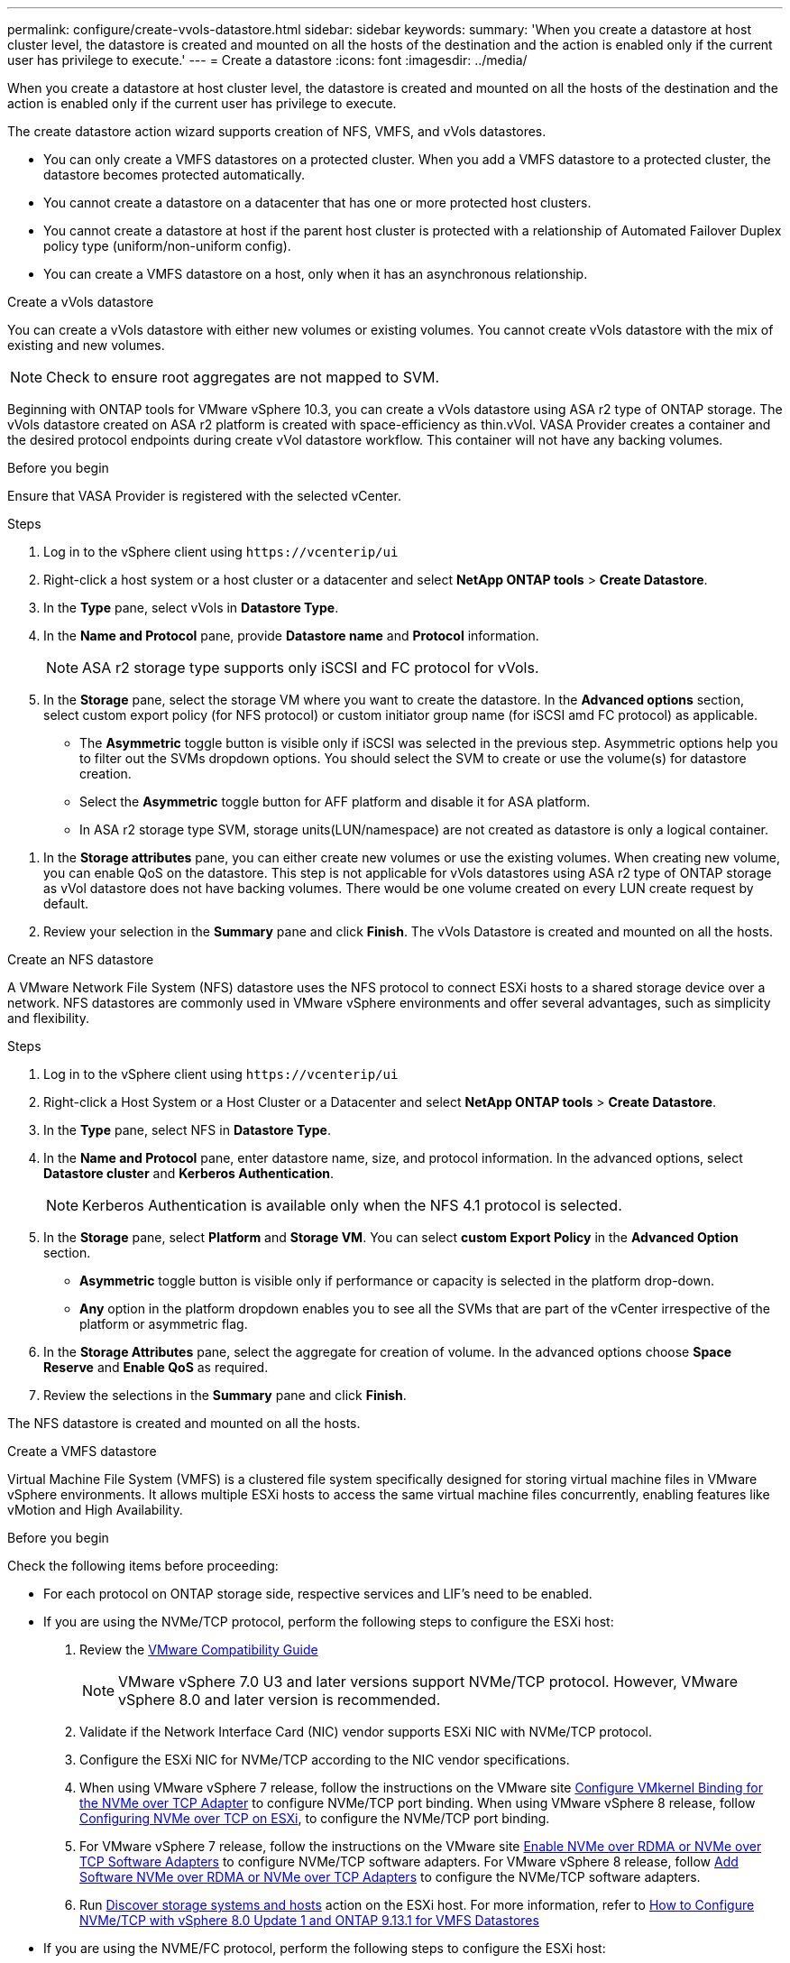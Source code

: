 ---
permalink: configure/create-vvols-datastore.html
sidebar: sidebar
keywords:
summary: 'When you create a datastore at host cluster level, the datastore is created and mounted on all the hosts of the destination and the action is enabled only if the current user has privilege to execute.'
---
= Create a datastore
:icons: font
:imagesdir: ../media/

[.lead]

When you create a datastore at host cluster level, the datastore is created and mounted on all the hosts of the destination and the action is enabled only if the current user has privilege to execute.

The create datastore action wizard supports creation of NFS, VMFS, and vVols datastores.

[NOTE]
* You can only create a VMFS datastores on a protected cluster. When you add a VMFS datastore to a protected cluster, the datastore becomes protected automatically. 
* You cannot create a datastore on a datacenter that has one or more protected host clusters.
* You cannot create a datastore at host if the parent host cluster is protected with a relationship of Automated Failover Duplex policy type (uniform/non-uniform config).
* You can create a VMFS datastore on a host, only when it has an asynchronous relationship. 

[role="tabbed-block"]
====

.Create a vVols datastore
--

You can create a vVols datastore with either new volumes or existing volumes. You cannot create vVols datastore with the mix of existing and new volumes. 
[NOTE]
Check to ensure root aggregates are not mapped to SVM.

Beginning with ONTAP tools for VMware vSphere 10.3, you can create a vVols datastore using ASA r2 type of ONTAP storage. The vVols datastore created on ASA r2 platform is created with space-efficiency as thin.vVol. VASA Provider creates a container and the desired protocol endpoints during create vVol datastore workflow. This container will not have any backing volumes.

.Before you begin
Ensure that VASA Provider is registered with the selected vCenter.

.Steps
. Log in to the vSphere client using `\https://vcenterip/ui`
. Right-click a host system or a host cluster or a datacenter and select *NetApp ONTAP tools* > *Create Datastore*.
. In the *Type* pane, select vVols in *Datastore Type*.
. In the *Name and Protocol* pane, provide *Datastore name* and *Protocol* information.
[NOTE]
ASA r2 storage type supports only iSCSI and FC protocol for vVols.
. In the *Storage* pane, select the storage VM where you want to create the datastore. In the *Advanced options* section, select custom export policy (for NFS protocol) or custom initiator group name (for iSCSI amd FC protocol) as applicable.
[NOTE]
* The *Asymmetric* toggle button is visible only if iSCSI was selected in the previous step. Asymmetric options help you to filter out the SVMs dropdown options. You should select the SVM to create or use the volume(s) for datastore creation. 
* Select the *Asymmetric* toggle button for AFF platform and disable it for ASA platform.
* In ASA r2 storage type SVM, storage units(LUN/namespace) are not created as datastore is only a logical container.

//10.3 update for ASA r2
. In the *Storage attributes* pane, you can either create new volumes or use the existing volumes. When creating new volume, you can enable QoS on the datastore. This step is not applicable for vVols datastores using ASA r2 type of ONTAP storage as vVol datastore does not have backing volumes. There would be one volume created on every LUN create request by default.
. Review your selection in the *Summary* pane and click *Finish*.
The vVols Datastore is created and mounted on all the hosts.

--

.Create an NFS datastore

--
//10.1 addition
A VMware Network File System (NFS) datastore uses the NFS protocol to connect ESXi hosts to a shared storage device over a network. NFS datastores are commonly used in VMware vSphere environments and offer several advantages, such as simplicity and flexibility.

.Steps
. Log in to the vSphere client using `\https://vcenterip/ui`
. Right-click a Host System or a Host Cluster or a Datacenter and select *NetApp ONTAP tools* > *Create Datastore*.
. In the *Type* pane, select NFS in *Datastore Type*.
. In the *Name and Protocol* pane, enter datastore name, size, and protocol information. In the advanced options, select *Datastore cluster* and *Kerberos Authentication*.
[NOTE]
Kerberos Authentication is available only when the NFS 4.1 protocol is selected. 
. In the *Storage* pane, select *Platform* and *Storage VM*. You can select *custom Export Policy* in the *Advanced Option* section.
[NOTE]
* *Asymmetric* toggle button is visible only if performance or capacity is selected in the platform drop-down.
* *Any* option in the platform dropdown enables you to see all the SVMs that are part of the vCenter irrespective of the platform or asymmetric flag. 
. In the *Storage Attributes* pane, select the aggregate for creation of volume. In the advanced options choose *Space Reserve* and *Enable QoS* as required.
. Review the selections in the *Summary* pane and click *Finish*.

The NFS datastore is created and mounted on all the hosts.

--

.Create a VMFS datastore

--
Virtual Machine File System (VMFS) is a clustered file system specifically designed for storing virtual machine files in VMware vSphere environments. It allows multiple ESXi hosts to access the same virtual machine files concurrently, enabling features like vMotion and High Availability.

.Before you begin

Check the following items before proceeding:

* For each protocol on ONTAP storage side, respective services and LIF’s need to be enabled. 
* If you are using the NVMe/TCP protocol, perform the following steps to configure the ESXi host:

. Review the https://www.vmware.com/resources/compatibility/detail.php?deviceCategory=san&productid=49677&releases_filter=589,578,518,508,448&deviceCategory=san&details=1&partner=399&Protocols=1&transportTypes=3&isSVA=0&page=1&display_interval=10&sortColumn=Partner&sortOrder=Asc[VMware Compatibility Guide]
[NOTE] 
VMware vSphere 7.0 U3 and later versions support NVMe/TCP protocol. However, VMware vSphere 8.0 and later version is recommended. 
. Validate if the Network Interface Card (NIC) vendor supports ESXi NIC with NVMe/TCP protocol. 
. Configure the ESXi NIC for NVMe/TCP according to the NIC vendor specifications. 
. When using VMware vSphere 7 release, follow the instructions on the VMware site https://docs.vmware.com/en/VMware-vSphere/7.0/com.vmware.vsphere.storage.doc/GUID-D047AFDD-BC68-498B-8488-321753C408C2.html#GUID-D047AFDD-BC68-498B-8488-321753C408C2[Configure VMkernel Binding for the NVMe over TCP Adapter] to configure NVMe/TCP port binding. When using VMware vSphere 8 release, follow https://docs.vmware.com/en/VMware-vSphere/8.0/vsphere-storage/GUID-5F776E6E-62B1-445D-854C-BEA689DD4C92.html#GUID-D047AFDD-BC68-498B-8488-321753C408C2[Configuring NVMe over TCP on ESXi], to configure the NVMe/TCP port binding. 
. For VMware vSphere 7 release, follow the instructions on the VMware site https://docs.vmware.com/en/VMware-vSphere/7.0/com.vmware.vsphere.storage.doc/GUID-8BBD672E-0829-4CF2-84B2-26A3A89ABD2E.html[Enable NVMe over RDMA or NVMe over TCP Software Adapters] to configure NVMe/TCP software adapters. For VMware vSphere 8 release, follow https://docs.vmware.com/en/VMware-vSphere/8.0/vsphere-storage/GUID-F4B42510-9E6D-4446-816A-5012866E0038.html#GUID-8BBD672E-0829-4CF2-84B2-26A3A89ABD2E[Add Software NVMe over RDMA or NVMe over TCP Adapters] to configure the NVMe/TCP software adapters.
. Run link:../configure/discover-storage-systems-and-hosts.html[Discover storage systems and hosts] action on the ESXi host.
For more information, refer to https://community.netapp.com/t5/Tech-ONTAP-Blogs/How-to-Configure-NVMe-TCP-with-vSphere-8-0-Update-1-and-ONTAP-9-13-1-for-VMFS/ba-p/445429[How to Configure NVMe/TCP with vSphere 8.0 Update 1 and ONTAP 9.13.1 for VMFS Datastores] 

* If you are using the NVME/FC protocol, perform the following steps to configure the ESXi host:
. Enable NVMe over Fabrics(NVMe-oF) on your ESXi host(s). 
. Complete SCSI zoning. 
. Ensure that ESXi hosts and the ONTAP system are connected at a physical and a logical layer.

To configure an ONTAP SVM for FC protocol, refer to https://docs.netapp.com/us-en/ontap/san-admin/configure-svm-fc-task.html[Configure an SVM for FC].

For more information on using NVMe/FC protocol with VMware vSphere 8.0, refer to https://docs.netapp.com/us-en/ontap-sanhost/nvme_esxi_8.html[NVMe-oF Host Configuration for ESXi 8.x with ONTAP].

For more information on using NVMe/FC with VMware vSphere 7.0, refer to https://docs.netapp.com/us-en/ontap-sanhost/nvme_esxi_8.html[ONTAP NVMe/FC Host Configuration guide] and http://www.netapp.com/us/media/tr-4684.pdf[TR-4684].

.Steps
. Log in to the vSphere client using `\https://vcenterip/ui`
. Right-click a Host System or a Host Cluster or a Datastore and select *NetApp ONTAP tools* > *Create Datastore*.
. In the *Type* pane, select VMFS in *Datastore Type*.
. In the *Name and Protocol* pane, enter the datastore name, size, and protocol information. 
If you choose to add the new datastore to an existing VMFS datastore cluster, select the datastore cluster selector under the *Advanced Options*. 
. Select storage VM in the *Storage* pane. Provide the *Custom initiator group name* in the *Advanced options* section of the pane (optional). You can either choose an existing igroup for the datastore or create a new igroup with a custom name.
+
When the protocol is selected as NVMe/FC or NVMe/TCP, a new namespace subsystem is created and is used for namespace mapping. By default, the namespace subsystem is created using the auto generated name that includes the datastore name. You can rename the namespace subsystem in the *custom namespace subsystem name* field in the advanced options of *Storage* pane. 
. From the *storage attributes* pane:
.. Select *Aggregate* from the drop-down menu. 
[NOTE]
For ASA r2 storage systems, *Aggregate* option is not required as the ASA r2 storage is a disaggregated storage. When you choose ASA r2 type SVM, the storage attributes page shows the options to enable QoS.
// updated for 10.3 ASA r2
.. As per the selected protocol a storage unit(LUN/Namespace) is created with space reserve of type Thin.
.. Select *Use existing volume*, and *Enable QoS* options as required and provide the details as required.
+
[NOTE]
In ASA r2 storage type, the volume creation or selection is not applicable for storage unit creation(LUN/Namespace), therefore these options are not shown.

[NOTE]
For VMFS datastore creation with NVMe/FC or NVMe/TCP protocol you cannot use the existing volume, you should create new volume.

. Review the datastore details in the *Summary* pane and click *Finish*.
+
[NOTE]
If you're creating the datastore on a protected cluster, you can see a readonly message "The datastore is being mounted on a protected Cluster."
The VMFS datastore is created and mounted on all the hosts.

--

====